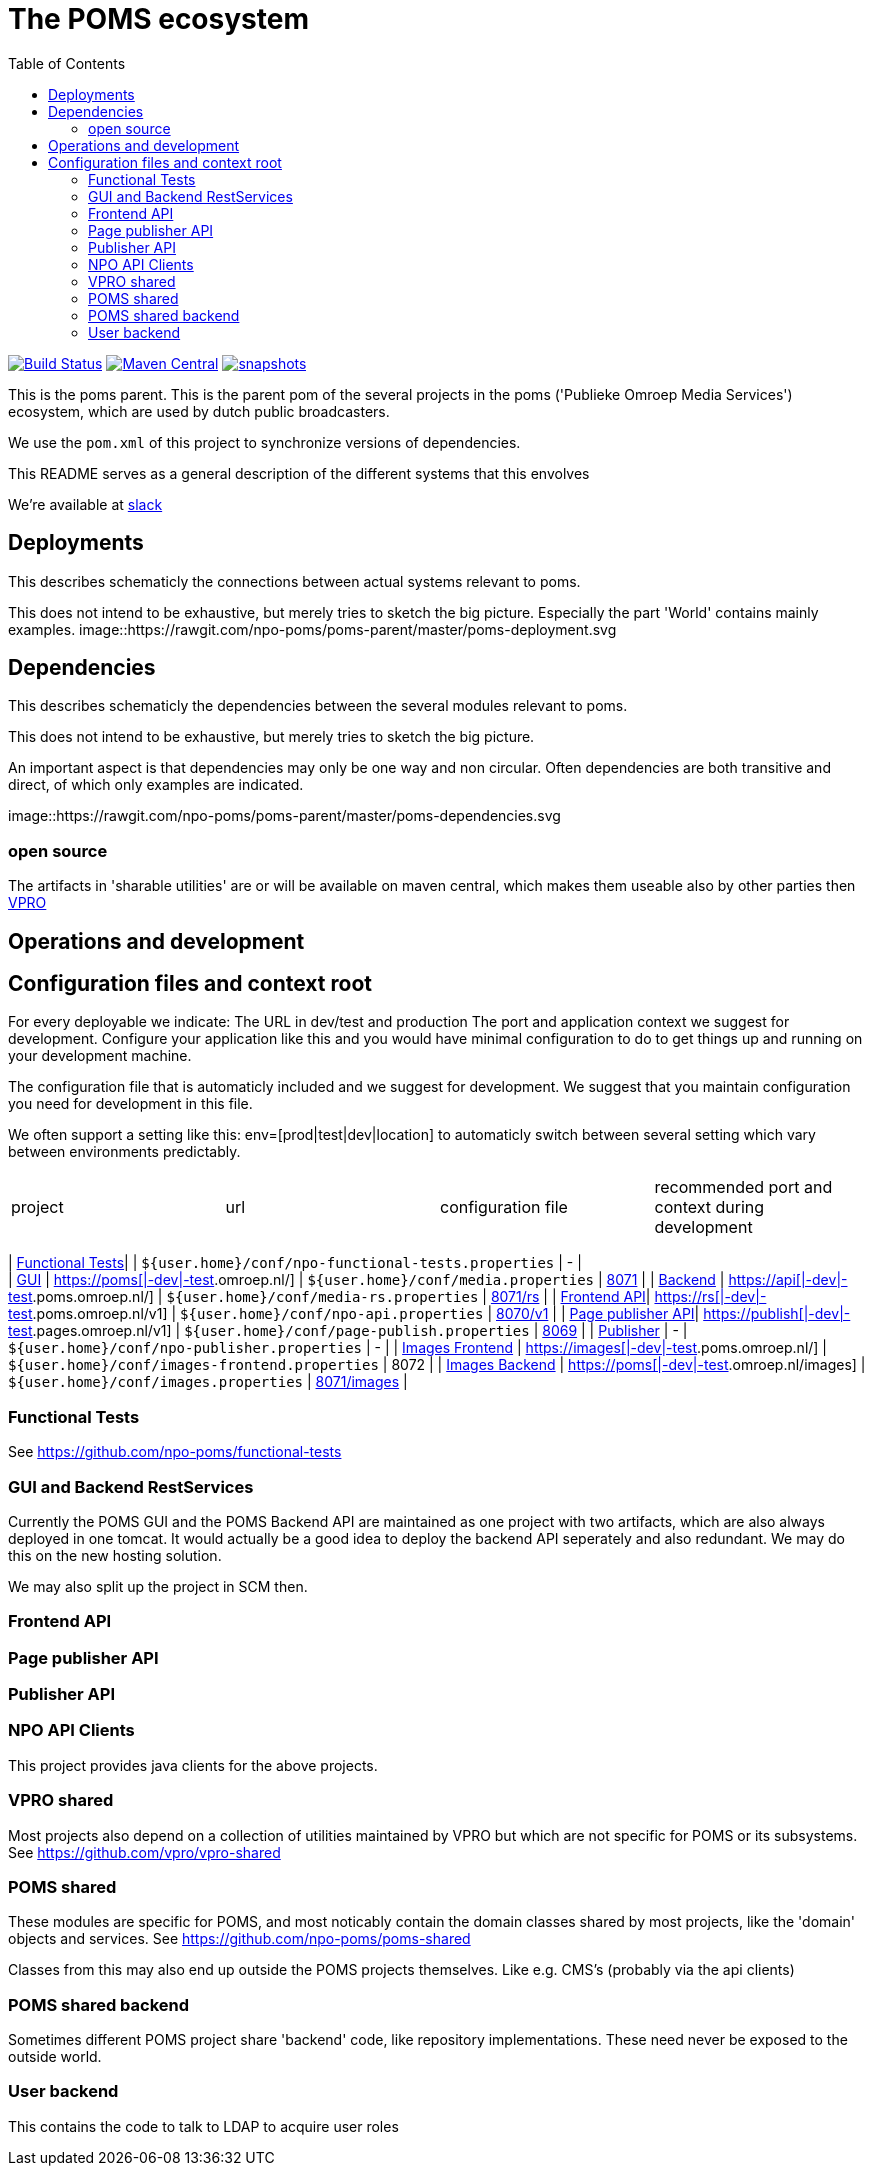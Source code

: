 ifdef::env-github[]
:imagesdir: https://gist.githubusercontent.com/path/to/gist/revision/dir/with/all/images
endif::[]
= The POMS ecosystem
:toc:

image:https://travis-ci.org/npo-poms/poms-parent.svg?[Build Status,link=https://travis-ci.org/npo-poms/poms-parent]
image:https://img.shields.io/maven-central/v/nl.vpro.poms/poms-parent.svg?label=Maven%20Central[Maven Central,link=https://search.maven.org/search?q=g:%22nl.vpro.poms%22%20AND%20a:%22poms-parent%22]
image:https://img.shields.io/nexus/s/https/oss.sonatype.org/nl.vpro.poms/poms-parent.svg[snapshots,link=https://oss.sonatype.org/content/repositories/staging/nl/vpro/poms/poms-parent/]

This is the poms parent. This is the parent pom of the several projects in the poms ('Publieke Omroep Media Services') ecosystem, which are used by dutch public broadcasters.

We use the `pom.xml` of this project to synchronize versions of dependencies.

This README serves as a general description of the different systems that this envolves

We're available at link:https://vpro-poms.slack.com/[slack]

== Deployments

This describes schematicly the connections between actual systems relevant to poms.

This does not intend to be exhaustive, but merely tries to sketch the big picture. Especially the part 'World' contains mainly examples.
image::https://rawgit.com/npo-poms/poms-parent/master/poms-deployment.svg


== Dependencies

This describes schematicly the dependencies between the several modules relevant to poms.

This does not intend to be exhaustive, but merely tries to sketch the big picture.

An important aspect is that dependencies may only be one way and non circular. Often dependencies are both transitive and direct, of which only examples are indicated.

image::https://rawgit.com/npo-poms/poms-parent/master/poms-dependencies.svg


=== open source

The artifacts in 'sharable utilities' are or will be available on maven central, which makes them useable also by other parties then https://github.com/vpro[VPRO]

== Operations and development

== Configuration files and context root

For every deployable we indicate:
The URL in dev/test and production
The port and application context we suggest for development. Configure your application like this and you would have minimal configuration to do to get things up and running on your development machine.

The configuration file that is automaticly included and we suggest for development. We suggest that you maintain configuration you need for development in this file.

We often support a setting like this:
env=[prod|test|dev|location] to automaticly switch between several setting which vary between environments predictably.

|===
|project |url |configuration file |recommended port and context during development
|===
| https://github.com/npo-poms/functional-tests[Functional Tests]| | `${user.home}/conf/npo-functional-tests.properties` | - | +
| https://subversion.vpro.nl/repo/nl/vpro/media/trunk/[GUI] | https://poms.omroep.nl/[https://poms[|-dev|-test].omroep.nl/] | `${user.home}/conf/media.properties` | http://localhost:8071/[8071] |
| https://subversion.vpro.nl/repo/nl/vpro/media/trunk/media-rs/[Backend] | https://api.poms.omroep.nl[https://api[|-dev|-test].poms.omroep.nl/] | `${user.home}/conf/media-rs.properties` | http://localhost:8071/rs[8071/rs] |
| https://subversion.vpro.nl/repo/nl/vpro/api/trunk/[Frontend API]| https://rs.poms.omroep.nl/v1[https://rs[|-dev|-test].poms.omroep.nl/v1] | `${user.home}/conf/npo-api.properties` | http://localhost:8071/v1[8070/v1] |
| https://subversion.vpro.nl/repo/nl/vpro/pages-publish/trunk/[Page publisher API]| https://publish.pages.omroep.nl[https://publish[|-dev|-test].pages.omroep.nl/v1] | `${user.home}/conf/page-publish.properties` | http://localhost:8069[8069] |
| https://subversion.vpro.nl/repo/nl/publiekeomroep/npo-publish/trunk/[Publisher] | - | `${user.home}/conf/npo-publisher.properties` | - |
| https://subversion.vpro.nl/repo/nl/vpro/images/trunk/image-server-frontend/[Images Frontend] | https://images.poms.omroep.nl[https://images[|-dev|-test].poms.omroep.nl/] | `${user.home}/conf/images-frontend.properties` | 8072 |
| https://subversion.vpro.nl/repo/nl/vpro/images/trunk/image-server/[Images Backend] | https://poms.omroep.nl/images[https://poms[|-dev|-test].omroep.nl/images] | `${user.home}/conf/images.properties` | http://localhost:8071/images/[8071/images] |

=== Functional Tests

See https://github.com/npo-poms/functional-tests

=== GUI and Backend RestServices

Currently the POMS GUI and the POMS Backend API are maintained as one project with two artifacts, which are also always deployed in one tomcat. It would actually be a good idea to deploy the backend API seperately and also redundant. We may do this on the new hosting solution.

We may also split up the project in SCM then.

=== Frontend API

=== Page publisher API

=== Publisher API

=== NPO API Clients

This project provides java clients for the above projects.

=== VPRO shared

Most projects also depend on a collection of utilities maintained by VPRO but which are not specific for POMS or its subsystems.
See https://github.com/vpro/vpro-shared

=== POMS shared

These modules are specific for POMS, and most noticably contain the domain classes shared by most projects, like the 'domain' objects and services.
See https://github.com/npo-poms/poms-shared

Classes from this may also end up outside the POMS projects themselves. Like e.g. CMS's (probably via the api clients)

=== POMS shared backend

Sometimes different POMS project share 'backend' code, like repository implementations. These need never be exposed to the outside world.

=== User backend

This contains the code to talk to LDAP to acquire user roles
